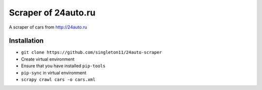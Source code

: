 Scraper of 24auto.ru
####################

A scraper of cars from http://24auto.ru

Installation
============

* ``git clone https://github.com/singleton11/24auto-scraper``
* Create virtual environment
* Ensure that you have installed ``pip-tools``
* ``pip-sync`` in virtual environment
* ``scrapy crawl cars -o cars.xml``
